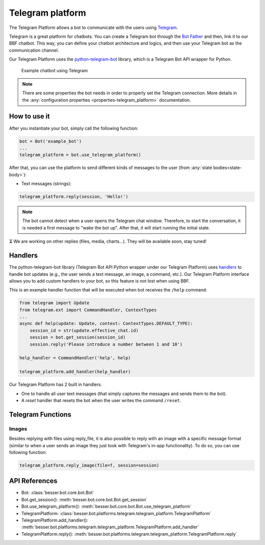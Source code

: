 Telegram platform
=================

The Telegram Platform allows a bot to communicate with the users using `Telegram <https://telegram.org/>`_.

Telegram is a great platform for chatbots. You can create a Telegram bot through the
`Bot Father <https://core.telegram.org/bots/tutorial>`_ and then, link it to our BBF chatbot. This way,
you can define your chatbot architecture and logics, and then use your Telegram bot as the communication channel.

Our Telegram Platform uses the `python-telegram-bot <https://github.com/python-telegram-bot/python-telegram-bot>`_
library, which is a Telegram Bot API wrapper for Python.

.. figure:: ../../img/telegram_demo.gif
   :alt: Telegram demo

   Example chatbot using Telegram

.. note::

    There are some properties the bot needs in order to properly set the Telegram connection. More details in the
    :any:`configuration properties <properties-telegram_platform>` documentation.

How to use it
-------------

After you instantiate your bot, simply call the following function:

.. code:: python

    bot = Bot('example_bot')
    ...
    telegram_platform = bot.use_telegram_platform()

After that, you can use the platform to send different kinds of messages to the user
(from :any:`state bodies<state-body>`):

- Text messages (strings):

.. code:: python

    telegram_platform.reply(session, 'Hello!')

.. note::

    The bot cannot detect when a user opens the Telegram chat window. Therefore, to start the conversation, it is needed
    a first message to "wake the bot up". After that, it will start running the initial state.

⏳ We are working on other replies (files, media, charts...). They will be available soon, stay tuned!

Handlers
--------

The python-telegram-bot library (Telegram Bot API Python wrapper under our Telegram Platform) uses
`handlers <https://docs.python-telegram-bot.org/en/latest/telegram.ext.handlers-tree.html>`_ to handle
bot updates (e.g., the user sends a text message, an image, a command, etc.). Our Telegram Platform interface allows
you to add custom handlers to your bot, so this feature is not lost when using BBF.

This is an example handler function that will be executed when bot receives the ``/help`` command:

.. code:: python

    from telegram import Update
    from telegram.ext import CommandHandler, ContextTypes
    ...
    async def help(update: Update, context: ContextTypes.DEFAULT_TYPE):
        session_id = str(update.effective_chat.id)
        session = bot.get_session(session_id)
        session.reply('Please introduce a number between 1 and 10')

    help_handler = CommandHandler('help', help)

    telegram_platform.add_handler(help_handler)

Our Telegram Platform has 2 built in handlers.

- One to handle all user text messages (that simply captures the messages and sends them to the bot).
- A *reset* handler that resets the bot when the user writes the command ``/reset``.


Telegram Functions
------------------

Images
~~~~~~~
Besides replying with files using reply_file, it is also possible to reply with an image with a specific message format (similar to when a user sends an image they just took with Telegram's in-app functionality).
To do so, you can use following function: 

.. code:: python

    telegram_platform.reply_image(file=f, session=session)


API References
--------------

- Bot: :class:`besser.bot.core.bot.Bot`
- Bot.get_session(): :meth:`besser.bot.core.bot.Bot.get_session`
- Bot.use_telegram_platform(): :meth:`besser.bot.core.bot.Bot.use_telegram_platform`
- TelegramPlatform: :class:`besser.bot.platforms.telegram.telegram_platform.TelegramPlatform`
- TelegramPlatform.add_handler(): :meth:`besser.bot.platforms.telegram.telegram_platform.TelegramPlatform.add_handler`
- TelegramPlatform.reply(): :meth:`besser.bot.platforms.telegram.telegram_platform.TelegramPlatform.reply`
